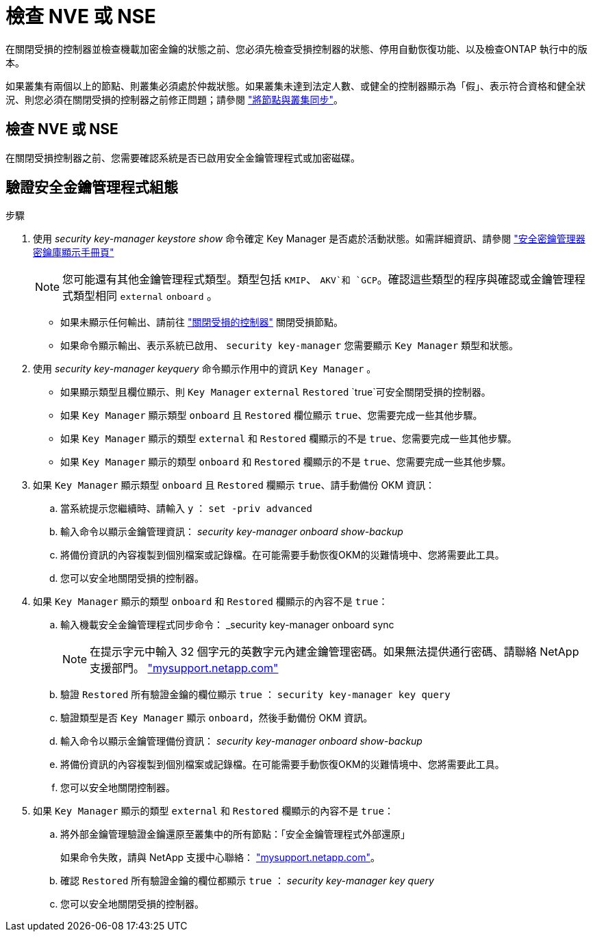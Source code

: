 = 檢查 NVE 或 NSE
:allow-uri-read: 


在關閉受損的控制器並檢查機載加密金鑰的狀態之前、您必須先檢查受損控制器的狀態、停用自動恢復功能、以及檢查ONTAP 執行中的版本。

如果叢集有兩個以上的節點、則叢集必須處於仲裁狀態。如果叢集未達到法定人數、或健全的控制器顯示為「假」、表示符合資格和健全狀況、則您必須在關閉受損的控制器之前修正問題；請參閱 link:https://docs.netapp.com/us-en/ontap/system-admin/synchronize-node-cluster-task.html?q=Quorum["將節點與叢集同步"^]。



== 檢查 NVE 或 NSE

在關閉受損控制器之前、您需要確認系統是否已啟用安全金鑰管理程式或加密磁碟。



== 驗證安全金鑰管理程式組態

.步驟
. 使用 _security key-manager keystore show_ 命令確定 Key Manager 是否處於活動狀態。如需詳細資訊、請參閱 https://docs.netapp.com/us-en/ontap-cli/security-key-manager-keystore-show.html["安全密鑰管理器密鑰庫顯示手冊頁"^]
+

NOTE: 您可能還有其他金鑰管理程式類型。類型包括 `KMIP`、 `AKV`和 `GCP`。確認這些類型的程序與確認或金鑰管理程式類型相同 `external` `onboard` 。

+
** 如果未顯示任何輸出、請前往 link:bootmedia-shutdown.html["關閉受損的控制器"] 關閉受損節點。
** 如果命令顯示輸出、表示系統已啟用、 `security key-manager` 您需要顯示 `Key Manager` 類型和狀態。


. 使用 _security key-manager keyquery_ 命令顯示作用中的資訊 `Key Manager` 。
+
** 如果顯示類型且欄位顯示、則 `Key Manager` `external` `Restored` `true`可安全關閉受損的控制器。
** 如果 `Key Manager` 顯示類型 `onboard` 且 `Restored` 欄位顯示 `true`、您需要完成一些其他步驟。
** 如果 `Key Manager` 顯示的類型 `external` 和 `Restored` 欄顯示的不是 `true`、您需要完成一些其他步驟。
** 如果 `Key Manager` 顯示的類型 `onboard` 和 `Restored` 欄顯示的不是 `true`、您需要完成一些其他步驟。


. 如果 `Key Manager` 顯示類型 `onboard` 且 `Restored` 欄顯示 `true`、請手動備份 OKM 資訊：
+
.. 當系統提示您繼續時、請輸入 `y` ： `set -priv advanced`
.. 輸入命令以顯示金鑰管理資訊： _security key-manager onboard show-backup_
.. 將備份資訊的內容複製到個別檔案或記錄檔。在可能需要手動恢復OKM的災難情境中、您將需要此工具。
.. 您可以安全地關閉受損的控制器。


. 如果 `Key Manager` 顯示的類型 `onboard` 和 `Restored` 欄顯示的內容不是 `true`：
+
.. 輸入機載安全金鑰管理程式同步命令： _security key-manager onboard sync
+

NOTE: 在提示字元中輸入 32 個字元的英數字元內建金鑰管理密碼。如果無法提供通行密碼、請聯絡 NetApp 支援部門。 http://mysupport.netapp.com/["mysupport.netapp.com"^]

.. 驗證 `Restored` 所有驗證金鑰的欄位顯示 `true` ： `security key-manager key query`
.. 驗證類型是否 `Key Manager` 顯示 `onboard`，然後手動備份 OKM 資訊。
.. 輸入命令以顯示金鑰管理備份資訊： _security key-manager onboard show-backup_
.. 將備份資訊的內容複製到個別檔案或記錄檔。在可能需要手動恢復OKM的災難情境中、您將需要此工具。
.. 您可以安全地關閉控制器。


. 如果 `Key Manager` 顯示的類型 `external` 和 `Restored` 欄顯示的內容不是 `true`：
+
.. 將外部金鑰管理驗證金鑰還原至叢集中的所有節點：「安全金鑰管理程式外部還原」
+
如果命令失敗，請與 NetApp 支援中心聯絡： http://mysupport.netapp.com/["mysupport.netapp.com"^]。

.. 確認 `Restored` 所有驗證金鑰的欄位都顯示 `true` ： _security key-manager key query_
.. 您可以安全地關閉受損的控制器。



